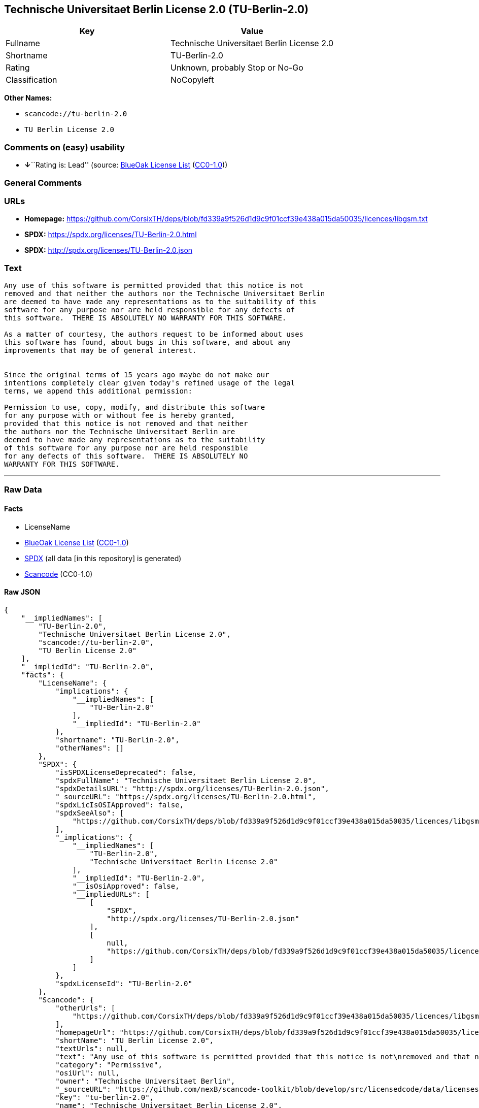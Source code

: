 == Technische Universitaet Berlin License 2.0 (TU-Berlin-2.0)

[cols=",",options="header",]
|===
|Key |Value
|Fullname |Technische Universitaet Berlin License 2.0
|Shortname |TU-Berlin-2.0
|Rating |Unknown, probably Stop or No-Go
|Classification |NoCopyleft
|===

*Other Names:*

* `scancode://tu-berlin-2.0`
* `TU Berlin License 2.0`

=== Comments on (easy) usability

* **↓**``Rating is: Lead'' (source:
https://blueoakcouncil.org/list[BlueOak License List]
(https://raw.githubusercontent.com/blueoakcouncil/blue-oak-list-npm-package/master/LICENSE[CC0-1.0]))

=== General Comments

=== URLs

* *Homepage:*
https://github.com/CorsixTH/deps/blob/fd339a9f526d1d9c9f01ccf39e438a015da50035/licences/libgsm.txt
* *SPDX:* https://spdx.org/licenses/TU-Berlin-2.0.html
* *SPDX:* http://spdx.org/licenses/TU-Berlin-2.0.json

=== Text

....
Any use of this software is permitted provided that this notice is not
removed and that neither the authors nor the Technische Universitaet Berlin
are deemed to have made any representations as to the suitability of this
software for any purpose nor are held responsible for any defects of
this software.  THERE IS ABSOLUTELY NO WARRANTY FOR THIS SOFTWARE.

As a matter of courtesy, the authors request to be informed about uses
this software has found, about bugs in this software, and about any
improvements that may be of general interest.


Since the original terms of 15 years ago maybe do not make our
intentions completely clear given today's refined usage of the legal
terms, we append this additional permission:

Permission to use, copy, modify, and distribute this software
for any purpose with or without fee is hereby granted,
provided that this notice is not removed and that neither
the authors nor the Technische Universitaet Berlin are
deemed to have made any representations as to the suitability
of this software for any purpose nor are held responsible
for any defects of this software.  THERE IS ABSOLUTELY NO
WARRANTY FOR THIS SOFTWARE.
....

'''''

=== Raw Data

==== Facts

* LicenseName
* https://blueoakcouncil.org/list[BlueOak License List]
(https://raw.githubusercontent.com/blueoakcouncil/blue-oak-list-npm-package/master/LICENSE[CC0-1.0])
* https://spdx.org/licenses/TU-Berlin-2.0.html[SPDX] (all data [in this
repository] is generated)
* https://github.com/nexB/scancode-toolkit/blob/develop/src/licensedcode/data/licenses/tu-berlin-2.0.yml[Scancode]
(CC0-1.0)

==== Raw JSON

....
{
    "__impliedNames": [
        "TU-Berlin-2.0",
        "Technische Universitaet Berlin License 2.0",
        "scancode://tu-berlin-2.0",
        "TU Berlin License 2.0"
    ],
    "__impliedId": "TU-Berlin-2.0",
    "facts": {
        "LicenseName": {
            "implications": {
                "__impliedNames": [
                    "TU-Berlin-2.0"
                ],
                "__impliedId": "TU-Berlin-2.0"
            },
            "shortname": "TU-Berlin-2.0",
            "otherNames": []
        },
        "SPDX": {
            "isSPDXLicenseDeprecated": false,
            "spdxFullName": "Technische Universitaet Berlin License 2.0",
            "spdxDetailsURL": "http://spdx.org/licenses/TU-Berlin-2.0.json",
            "_sourceURL": "https://spdx.org/licenses/TU-Berlin-2.0.html",
            "spdxLicIsOSIApproved": false,
            "spdxSeeAlso": [
                "https://github.com/CorsixTH/deps/blob/fd339a9f526d1d9c9f01ccf39e438a015da50035/licences/libgsm.txt"
            ],
            "_implications": {
                "__impliedNames": [
                    "TU-Berlin-2.0",
                    "Technische Universitaet Berlin License 2.0"
                ],
                "__impliedId": "TU-Berlin-2.0",
                "__isOsiApproved": false,
                "__impliedURLs": [
                    [
                        "SPDX",
                        "http://spdx.org/licenses/TU-Berlin-2.0.json"
                    ],
                    [
                        null,
                        "https://github.com/CorsixTH/deps/blob/fd339a9f526d1d9c9f01ccf39e438a015da50035/licences/libgsm.txt"
                    ]
                ]
            },
            "spdxLicenseId": "TU-Berlin-2.0"
        },
        "Scancode": {
            "otherUrls": [
                "https://github.com/CorsixTH/deps/blob/fd339a9f526d1d9c9f01ccf39e438a015da50035/licences/libgsm.txt"
            ],
            "homepageUrl": "https://github.com/CorsixTH/deps/blob/fd339a9f526d1d9c9f01ccf39e438a015da50035/licences/libgsm.txt",
            "shortName": "TU Berlin License 2.0",
            "textUrls": null,
            "text": "Any use of this software is permitted provided that this notice is not\nremoved and that neither the authors nor the Technische Universitaet Berlin\nare deemed to have made any representations as to the suitability of this\nsoftware for any purpose nor are held responsible for any defects of\nthis software.  THERE IS ABSOLUTELY NO WARRANTY FOR THIS SOFTWARE.\n\nAs a matter of courtesy, the authors request to be informed about uses\nthis software has found, about bugs in this software, and about any\nimprovements that may be of general interest.\n\n\nSince the original terms of 15 years ago maybe do not make our\nintentions completely clear given today's refined usage of the legal\nterms, we append this additional permission:\n\nPermission to use, copy, modify, and distribute this software\nfor any purpose with or without fee is hereby granted,\nprovided that this notice is not removed and that neither\nthe authors nor the Technische Universitaet Berlin are\ndeemed to have made any representations as to the suitability\nof this software for any purpose nor are held responsible\nfor any defects of this software.  THERE IS ABSOLUTELY NO\nWARRANTY FOR THIS SOFTWARE.",
            "category": "Permissive",
            "osiUrl": null,
            "owner": "Technische Universitaet Berlin",
            "_sourceURL": "https://github.com/nexB/scancode-toolkit/blob/develop/src/licensedcode/data/licenses/tu-berlin-2.0.yml",
            "key": "tu-berlin-2.0",
            "name": "Technische Universitaet Berlin License 2.0",
            "spdxId": "TU-Berlin-2.0",
            "notes": null,
            "_implications": {
                "__impliedNames": [
                    "scancode://tu-berlin-2.0",
                    "TU Berlin License 2.0",
                    "TU-Berlin-2.0"
                ],
                "__impliedId": "TU-Berlin-2.0",
                "__impliedCopyleft": [
                    [
                        "Scancode",
                        "NoCopyleft"
                    ]
                ],
                "__calculatedCopyleft": "NoCopyleft",
                "__impliedText": "Any use of this software is permitted provided that this notice is not\nremoved and that neither the authors nor the Technische Universitaet Berlin\nare deemed to have made any representations as to the suitability of this\nsoftware for any purpose nor are held responsible for any defects of\nthis software.  THERE IS ABSOLUTELY NO WARRANTY FOR THIS SOFTWARE.\n\nAs a matter of courtesy, the authors request to be informed about uses\nthis software has found, about bugs in this software, and about any\nimprovements that may be of general interest.\n\n\nSince the original terms of 15 years ago maybe do not make our\nintentions completely clear given today's refined usage of the legal\nterms, we append this additional permission:\n\nPermission to use, copy, modify, and distribute this software\nfor any purpose with or without fee is hereby granted,\nprovided that this notice is not removed and that neither\nthe authors nor the Technische Universitaet Berlin are\ndeemed to have made any representations as to the suitability\nof this software for any purpose nor are held responsible\nfor any defects of this software.  THERE IS ABSOLUTELY NO\nWARRANTY FOR THIS SOFTWARE.",
                "__impliedURLs": [
                    [
                        "Homepage",
                        "https://github.com/CorsixTH/deps/blob/fd339a9f526d1d9c9f01ccf39e438a015da50035/licences/libgsm.txt"
                    ],
                    [
                        null,
                        "https://github.com/CorsixTH/deps/blob/fd339a9f526d1d9c9f01ccf39e438a015da50035/licences/libgsm.txt"
                    ]
                ]
            }
        },
        "BlueOak License List": {
            "BlueOakRating": "Lead",
            "url": "https://spdx.org/licenses/TU-Berlin-2.0.html",
            "isPermissive": true,
            "_sourceURL": "https://blueoakcouncil.org/list",
            "name": "Technische Universitaet Berlin License 2.0",
            "id": "TU-Berlin-2.0",
            "_implications": {
                "__impliedNames": [
                    "TU-Berlin-2.0",
                    "Technische Universitaet Berlin License 2.0"
                ],
                "__impliedJudgement": [
                    [
                        "BlueOak License List",
                        {
                            "tag": "NegativeJudgement",
                            "contents": "Rating is: Lead"
                        }
                    ]
                ],
                "__impliedCopyleft": [
                    [
                        "BlueOak License List",
                        "NoCopyleft"
                    ]
                ],
                "__calculatedCopyleft": "NoCopyleft",
                "__impliedURLs": [
                    [
                        "SPDX",
                        "https://spdx.org/licenses/TU-Berlin-2.0.html"
                    ]
                ]
            }
        }
    },
    "__impliedJudgement": [
        [
            "BlueOak License List",
            {
                "tag": "NegativeJudgement",
                "contents": "Rating is: Lead"
            }
        ]
    ],
    "__impliedCopyleft": [
        [
            "BlueOak License List",
            "NoCopyleft"
        ],
        [
            "Scancode",
            "NoCopyleft"
        ]
    ],
    "__calculatedCopyleft": "NoCopyleft",
    "__isOsiApproved": false,
    "__impliedText": "Any use of this software is permitted provided that this notice is not\nremoved and that neither the authors nor the Technische Universitaet Berlin\nare deemed to have made any representations as to the suitability of this\nsoftware for any purpose nor are held responsible for any defects of\nthis software.  THERE IS ABSOLUTELY NO WARRANTY FOR THIS SOFTWARE.\n\nAs a matter of courtesy, the authors request to be informed about uses\nthis software has found, about bugs in this software, and about any\nimprovements that may be of general interest.\n\n\nSince the original terms of 15 years ago maybe do not make our\nintentions completely clear given today's refined usage of the legal\nterms, we append this additional permission:\n\nPermission to use, copy, modify, and distribute this software\nfor any purpose with or without fee is hereby granted,\nprovided that this notice is not removed and that neither\nthe authors nor the Technische Universitaet Berlin are\ndeemed to have made any representations as to the suitability\nof this software for any purpose nor are held responsible\nfor any defects of this software.  THERE IS ABSOLUTELY NO\nWARRANTY FOR THIS SOFTWARE.",
    "__impliedURLs": [
        [
            "SPDX",
            "https://spdx.org/licenses/TU-Berlin-2.0.html"
        ],
        [
            "SPDX",
            "http://spdx.org/licenses/TU-Berlin-2.0.json"
        ],
        [
            null,
            "https://github.com/CorsixTH/deps/blob/fd339a9f526d1d9c9f01ccf39e438a015da50035/licences/libgsm.txt"
        ],
        [
            "Homepage",
            "https://github.com/CorsixTH/deps/blob/fd339a9f526d1d9c9f01ccf39e438a015da50035/licences/libgsm.txt"
        ]
    ]
}
....

==== Dot Cluster Graph

../dot/TU-Berlin-2.0.svg

